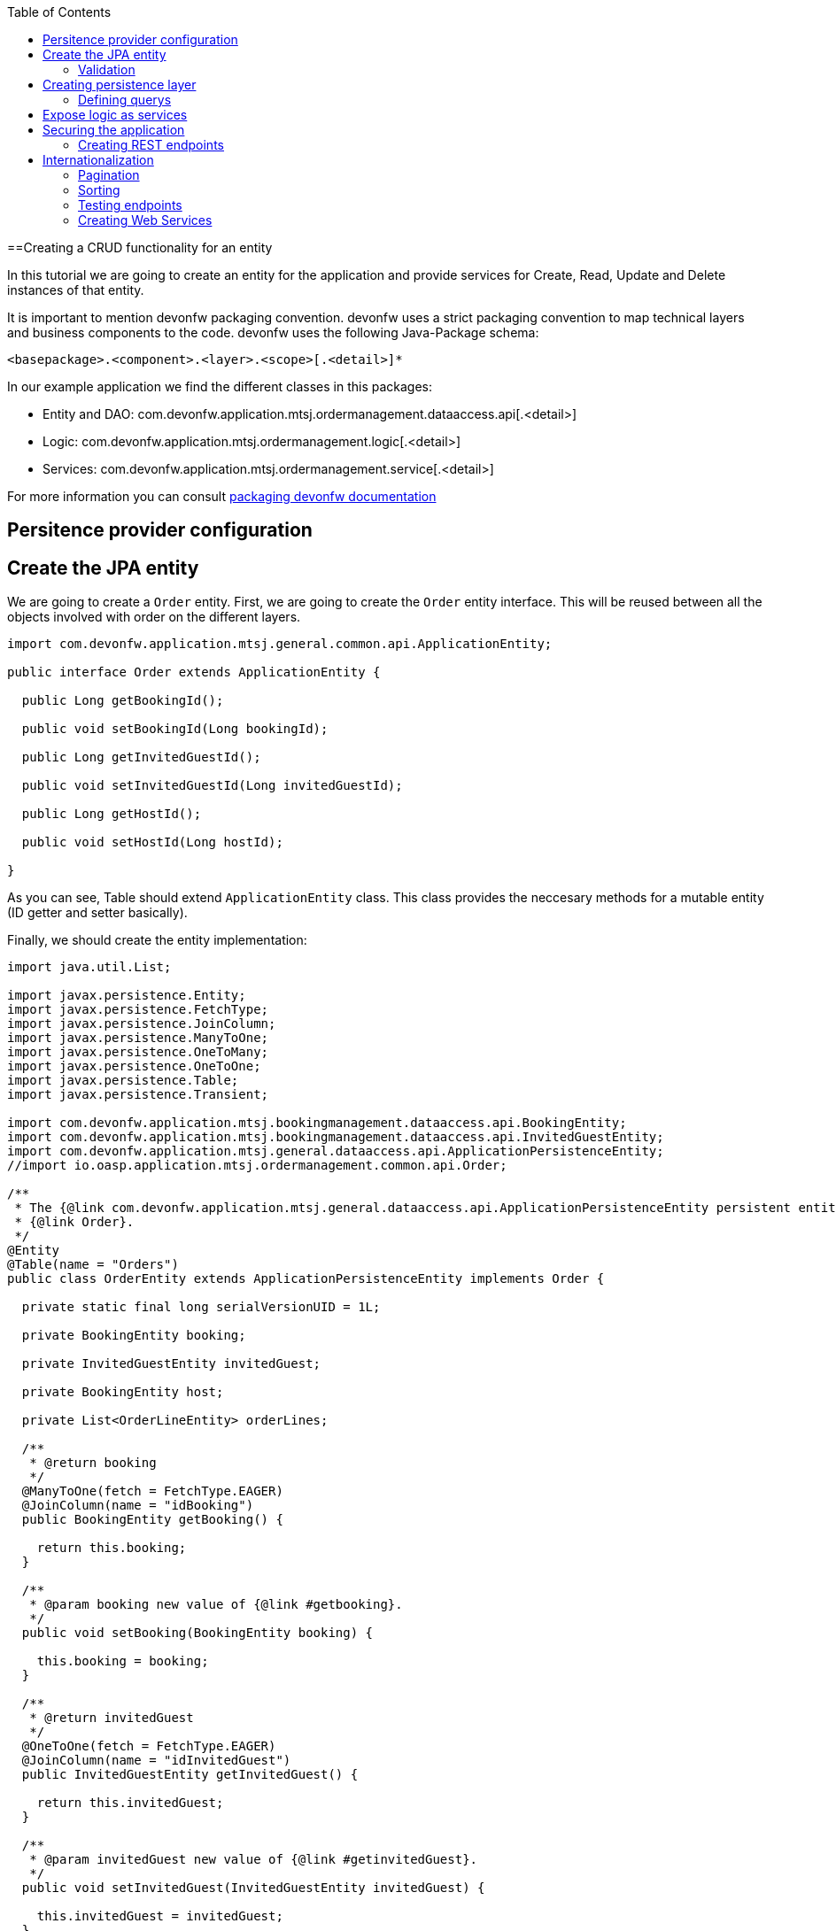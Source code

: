 :toc:
toc::[]

==Creating a CRUD functionality for an entity

In this tutorial we are going to create an entity for the application and provide services for Create, Read, Update and Delete instances of that entity.

It is important to mention devonfw packaging convention. devonfw uses a strict packaging convention to map technical layers and business components to the code. devonfw uses the following Java-Package schema:

[source]
<basepackage>.<component>.<layer>.<scope>[.<detail>]*

In our example application we find the different classes in this packages:

* Entity and DAO: +com.devonfw.application.mtsj.ordermanagement.dataaccess.api[.<detail>]+

* Logic: +com.devonfw.application.mtsj.ordermanagement.logic[.<detail>]+

* Services: +com.devonfw.application.mtsj.ordermanagement.service[.<detail>]+

For more information you can consult link:coding-conventions#packages[packaging devonfw documentation]

== Persitence provider configuration
== Create the JPA entity
We are going to create a `Order` entity. First, we are going to create the `Order` entity interface. This will be reused between all the objects involved with order on the different layers.

[source,java]
----

import com.devonfw.application.mtsj.general.common.api.ApplicationEntity;

public interface Order extends ApplicationEntity {

  public Long getBookingId();

  public void setBookingId(Long bookingId);

  public Long getInvitedGuestId();

  public void setInvitedGuestId(Long invitedGuestId);

  public Long getHostId();

  public void setHostId(Long hostId);

}

----

As you can see, Table should extend `ApplicationEntity` class. This class provides the neccesary methods for a mutable entity (ID getter and setter basically).

// In this case, we also need a TableState class for our CRUD example:

// [source,java]
// ----


// /**
//  * Represents the state table.
//  */
// public enum TableState {
//   FREE,
//   RESERVED,
//   OCCUPIED;

//   /**
//    * @return ``true`` if {@link #FREE}, ``false`` otherwise.
//    */
//   public boolean isFree() {

//     return (this == FREE);
//   }

//   /**
//    * @return ``true`` if {@link #RESERVED}, ``false`` otherwise.
//    */
//   public boolean isReserved() {

//     return (this == RESERVED);
//   }

//   /**
//    * @return ``true`` if {@link #OCCUPIED}, ``false`` otherwise.
//    */
//   public boolean isOccupied() {

//     return (this == OCCUPIED);
//   }

// }

// ----

Finally, we should create the entity implementation:

[source,java]
----


import java.util.List;

import javax.persistence.Entity;
import javax.persistence.FetchType;
import javax.persistence.JoinColumn;
import javax.persistence.ManyToOne;
import javax.persistence.OneToMany;
import javax.persistence.OneToOne;
import javax.persistence.Table;
import javax.persistence.Transient;

import com.devonfw.application.mtsj.bookingmanagement.dataaccess.api.BookingEntity;
import com.devonfw.application.mtsj.bookingmanagement.dataaccess.api.InvitedGuestEntity;
import com.devonfw.application.mtsj.general.dataaccess.api.ApplicationPersistenceEntity;
//import io.oasp.application.mtsj.ordermanagement.common.api.Order;

/**
 * The {@link com.devonfw.application.mtsj.general.dataaccess.api.ApplicationPersistenceEntity persistent entity} for
 * {@link Order}.
 */
@Entity
@Table(name = "Orders")
public class OrderEntity extends ApplicationPersistenceEntity implements Order {

  private static final long serialVersionUID = 1L;

  private BookingEntity booking;

  private InvitedGuestEntity invitedGuest;

  private BookingEntity host;

  private List<OrderLineEntity> orderLines;

  /**
   * @return booking
   */
  @ManyToOne(fetch = FetchType.EAGER)
  @JoinColumn(name = "idBooking")
  public BookingEntity getBooking() {

    return this.booking;
  }

  /**
   * @param booking new value of {@link #getbooking}.
   */
  public void setBooking(BookingEntity booking) {

    this.booking = booking;
  }

  /**
   * @return invitedGuest
   */
  @OneToOne(fetch = FetchType.EAGER)
  @JoinColumn(name = "idInvitedGuest")
  public InvitedGuestEntity getInvitedGuest() {

    return this.invitedGuest;
  }

  /**
   * @param invitedGuest new value of {@link #getinvitedGuest}.
   */
  public void setInvitedGuest(InvitedGuestEntity invitedGuest) {

    this.invitedGuest = invitedGuest;
  }

  /**
   * @return orderLines
   */
  @OneToMany(mappedBy = "order", fetch = FetchType.EAGER)
  public List<OrderLineEntity> getOrderLines() {

    return this.orderLines;
  }

  /**
   * @param orderLines new value of {@link #getorderLines}.
   */
  public void setOrderLines(List<OrderLineEntity> orderLines) {

    this.orderLines = orderLines;
  }

  @Override
  @Transient
  public Long getBookingId() {

    if (this.booking == null) {
      return null;
    }
    return this.booking.getId();
  }

  @Override
  public void setBookingId(Long bookingId) {

    if (bookingId == null) {
      this.booking = null;
    } else {
      BookingEntity bookingEntity = new BookingEntity();
      bookingEntity.setId(bookingId);
      this.booking = bookingEntity;
    }
  }

  @Override
  @Transient
  public Long getInvitedGuestId() {

    if (this.invitedGuest == null) {
      return null;
    }
    return this.invitedGuest.getId();
  }

  @Override
  public void setInvitedGuestId(Long invitedGuestId) {

    if (invitedGuestId == null) {
      this.invitedGuest = null;
    } else {
      InvitedGuestEntity invitedGuestEntity = new InvitedGuestEntity();
      invitedGuestEntity.setId(invitedGuestId);
      this.invitedGuest = invitedGuestEntity;
    }
  }

  /**
   * @return host
   */
  @OneToOne
  @JoinColumn(name = "idHost")
  public BookingEntity getHost() {

    return this.host;
  }

  /**
   * @param host new value of {@link #gethost}.
   */
  public void setHost(BookingEntity host) {

    this.host = host;
  }

  @Override
  @Transient
  public Long getHostId() {

    if (this.host == null) {
      return null;
    }
    return this.host.getId();
  }

  @Override
  public void setHostId(Long hostId) {

    if (hostId == null) {
      this.host = null;
    } else {
      BookingEntity bookingEntity = new BookingEntity();
      bookingEntity.setId(hostId);
      this.host = bookingEntity;
    }
  }

}


----

=== Validation

You can read more about devonfw validation in link:guide-validation[devonfw validation]

For example, we are going to add a validation in TableEntity to validate number property to allow only values greater than 0.

[source,java]
----
  @Min(value = 1, message = "Assistants must be greater than 0")
  @Digits(integer = 2, fraction = 0)
  private Integer assistants;
----

== Creating persistence layer

Data Acccess Objects (DAOs) are part of the persistence layer. They are responsible for a specific entity and should be named <entity>Dao[Impl]. The DAO offers the so called CRUD-functionalities (create, retrieve, update, delete) for the corresponding entity. Additionally a DAO may offer advanced operations such as search or locking methods.

For each DAO there is an interface named <entity>Dao that defines the API. For CRUD support and common naming methods we derive it from the interface `com.devonfw.application.mtsj.general.dataaccess.api.dao`.

.OrderDao.java

[source,java]
----


// import io.oasp.application.mtsj.general.dataaccess.api.dao.ApplicationDao;
import com.devonfw.application.mtsj.ordermanagement.dataaccess.api.OrderEntity;
import com.devonfw.application.mtsj.ordermanagement.logic.api.to.OrderSearchCriteriaTo;
import com.devonfw.module.jpa.common.api.to.PaginatedListTo;

/**
 * Data access interface for Order entities
 */
public interface OrderDao extends ApplicationDao<OrderEntity> {

  /**
   * Finds the {@link OrderEntity orders} matching the given {@link OrderSearchCriteriaTo}.
   *
   * @param criteria is the {@link OrderSearchCriteriaTo}.
   * @return the {@link PaginatedListTo} with the matching {@link OrderEntity} objects.
   */
  PaginatedListTo<OrderEntity> findOrders(OrderSearchCriteriaTo criteria);

}

----

Implementing a DAO is quite simple. We should create a class named <entity>DaoImpl that extends ApplicationDaoImpl class and implements our DAO interface. 

This is the DAO implementation for our table sample:

.OrderDaoImpl.java

[source,java]
----

import java.util.List;

import javax.inject.Named;

import com.mysema.query.alias.Alias;
import com.mysema.query.jpa.impl.JPAQuery;
import com.mysema.query.types.path.EntityPathBase;

import com.cap.jumpthequeue.general.dataaccess.base.dao.ApplicationDaoImpl;
import com.devonfw.application.mtsj.ordermanagement.dataaccess.api.OrderEntity;
// import io.oasp.application.mtsj.ordermanagement.dataaccess.api.dao.OrderDao;
import com.devonfw.application.mtsj.ordermanagement.logic.api.to.OrderSearchCriteriaTo;
// import io.oasp.module.jpa.common.api.to.OrderByTo;
// import io.oasp.module.jpa.common.api.to.OrderDirection;
import com.devonfw.module.jpa.common.api.to.PaginatedListTo;

/**
 * This is the implementation of {@link OrderDao}.
 */
@Named
public class OrderDaoImpl extends ApplicationDaoImpl<OrderEntity> implements OrderDao {

  /**
   * The constructor.
   */
  public OrderDaoImpl() {

    super();
  }

  @Override
  public Class<OrderEntity> getEntityClass() {

    return OrderEntity.class;
  }

  @Override
  public PaginatedListTo<OrderEntity> findOrders(OrderSearchCriteriaTo criteria) {

    OrderEntity order = Alias.alias(OrderEntity.class);
    EntityPathBase<OrderEntity> alias = Alias.$(order);
    JPAQuery query = new JPAQuery(getEntityManager()).from(alias);

    Long booking = criteria.getBookingId();
    if (booking != null && order.getBooking() != null) {
      query.where(Alias.$(order.getBooking().getId()).eq(booking));
    }
    Long invitedGuest = criteria.getInvitedGuestId();
    if (invitedGuest != null && order.getInvitedGuest() != null) {
      query.where(Alias.$(order.getInvitedGuest().getId()).eq(invitedGuest));
    }
    String hostToken = criteria.getHostToken();
    if (hostToken != null && order.getHost() != null) {
      query.where(Alias.$(order.getBooking().getBookingToken()).toLowerCase().eq(hostToken.toLowerCase()));
    }

    String email = criteria.getEmail();
    if (email != null) {
      query.where(Alias.$(order.getBooking().getEmail()).toLowerCase().eq(email.toLowerCase()));
    }

    String bookingToken = criteria.getBookingToken();
    if (bookingToken != null) {
      query.where(Alias.$(order.getBooking().getBookingToken()).toLowerCase().eq(bookingToken.toLowerCase()));
    }

    addOrderBy(query, alias, order, criteria.getSort());
    return findPaginated(criteria, query, alias);
  }

  private void addOrderBy(JPAQuery query, EntityPathBase<OrderEntity> alias, OrderEntity order, List<OrderByTo> sort) {

    if (sort != null && !sort.isEmpty()) {
      for (OrderByTo orderEntry : sort) {
        if ("idBooking".equals(orderEntry.getName())) {
          if (OrderDirection.ASC.equals(orderEntry.getDirection())) {
            query.orderBy(Alias.$(order.getBookingId()).asc());
          } else {
            query.orderBy(Alias.$(order.getBookingId()).desc());
          }
        } else if ("idInvitedGuest".equals(orderEntry.getName())) {
          if (OrderDirection.ASC.equals(orderEntry.getDirection())) {
            query.orderBy(Alias.$(order.getInvitedGuestId()).asc());
          } else {
            query.orderBy(Alias.$(order.getInvitedGuestId()).desc());
          }
        } else if ("hostToken".equals(orderEntry.getName())) {
          if (OrderDirection.ASC.equals(orderEntry.getDirection())) {
            query.orderBy(Alias.$(order.getBooking().getBookingToken()).toLowerCase().asc());
          } else {
            query.orderBy(Alias.$(order.getBooking().getBookingToken()).toLowerCase().desc());
          }
        } else if ("bookingToken".equals(orderEntry.getName())) {
          if (OrderDirection.ASC.equals(orderEntry.getDirection())) {
            query.orderBy(Alias.$(order.getBooking().getBookingToken()).toLowerCase().asc());
          } else {
            query.orderBy(Alias.$(order.getBooking().getBookingToken()).toLowerCase().desc());
          }
        } else if ("email".equals(orderEntry.getName())) {
          if (OrderDirection.ASC.equals(orderEntry.getDirection())) {
            query.orderBy(Alias.$(order.getBooking().getEmail()).toLowerCase().asc());
          } else {
            query.orderBy(Alias.$(order.getBooking().getEmail()).toLowerCase().desc());
          }
        } else if ("bookingDate".equals(orderEntry.getName())) {
          if (OrderDirection.ASC.equals(orderEntry.getDirection())) {
            query.orderBy(Alias.$(order.getBooking().getBookingDate()).asc());
          } else {
            query.orderBy(Alias.$(order.getBooking().getBookingDate()).desc());
          }
        }
      }
    }
  }

}


----

As you can see ApplicationMasterDataDaoImpl already implements the CRUD operations so you only have to implement the additional methods that you have declared in your <entity>Dao interface.

=== Defining querys

devonfw advises to specify all queries in one mapping file called NamedQueries.xml. So we are going to create a query to get free tables that we have used in TableDaoImpl.

.src/main/resources/config/app/dataaccess/NamedQueries.xml
[source,xml]
----

<!--?xml version="1.0" encoding="UTF-8"?-->
<entity-mappings version="1.0" xmlns="http://java.sun.com/xml/ns/persistence/orm" xmlns:xsi="http://www.w3.org/2001/XMLSchema-instance" xsi:schemalocation="http://java.sun.com/xml/ns/persistence/orm http://java.sun.com/xml/ns/persistence/orm_1_0.xsd">

  <named-query name="get.free.tables">
    <query><!--[CDATA[SELECT t FROM Table t WHERE t.state = com.devonfw.gastronomy.restaurant.common.datatype.TableState.FREE]]--></query>
  </named-query>

</entity-mappings>

----

To avoid redundant occurrences of the query name we define the constants for each named query:

.NamedQueries.java
[source,java]
----

/**
 * Constants of the named queries defined in ``NamedQueries.xml``.
 *
 */
public abstract class NamedQueries {

  // put your query names from NamedQueries.xml as constants here
  /** @see io.oasp.gastronomy.restaurant.tablemanagement.dataaccess.impl.dao.TableDaoImpl#getFreeTables() */
  public static final String GET_FREE_TABLES = "get.free.tables";

}

----

Note that changing the name of the java constant can be done easily with refactoring. Further you can trace where the query is used by searching the references of the constant.

== Expose logic as services

The logic layer is for internal use of an application. In order to access the functionality of the logic layer from other applications it should be exposed with a bridge layer called the service layer.

This layer should be in charge of converting between Java objects to its serialized form and back. It also provide the means to publish to an endpoint and securize the access to certain users. Last but not less important it is responsible to wrap any error coming from the logic layer to a format that would be understood by the client of the service. 

In devonfw, we propose to divide the CRUD logic into different files to sepparate responsability:

* An interface and an implementing class for CRUD read only methods, UCFind[XXX]. E.g. UCFindTable.

* An interface and an implementing class fro CRUD write methods, UCManage[XXX]. E.g. UCManageTable.


.UCFindTable.java

[source,java]
----

import com.devonfw.application.mtsj.bookingmanagement.logic.api.to.TableEto;

import java.util.List;

/**
 * Interface of UcFindTable to centralize documentation and signatures of methods.
 *
 */
public interface UcFindTable {

  /**
   * Returns a restaurant table by its id 'id'.
   *
   * @param id The id 'id' of the restaurant table.
   * @return The restaurant {@link TableEto} with id 'id'
   */
  TableEto findTable(Long id);

  /**
   * Returns a list of all existing restaurant tables.
   *
   * @return {@link List} of all existing restaurant {@link TableEto}s
   */
  List<tableeto> findAllTables();

 /**
   * Returns a list of all existing free restaurant tables.
   *
   * @return {@link List} of all existing free restaurant {@link TableEto}s
   */
  List<tableeto> findFreeTables();

}

----

.UCFindTableImpl.java

[source,java]
----

import com.devonfw.application.mtsj.general.common.api.constants.PermissionConstants;
import com.devonfw.application.mtsj.general.logic.api.UseCase;
import com.devonfw.application.mtsj.general.dataaccess.api.TableEntity;
import com.devonfw.application.mtsj.general.logic.api.to.TableEto;
import com.devonfw.application.mtsj.general.logic.api.usecase.UcFindTable;
import com.devonfw.application.mtsj.general.logic.base.usecase.AbstractTableUc;

import java.util.List;

import javax.annotation.security.RolesAllowed;
import javax.inject.Named;

/**
 * Implementation of {@link UcFindTable}.
 *
 */
@Named
@UseCase
public class UcFindTableImpl extends AbstractTableUc implements UcFindTable {

  /**
   * {@inheritDoc}
   */
  @Override
  @RolesAllowed(PermissionConstants.FIND_TABLE)
  public TableEto findTable(Long id) {

    return getBeanMapper().map(getTableDao().findOne(id), TableEto.class);
  }

  /**
   * {@inheritDoc}
   */
  @Override
  @RolesAllowed(PermissionConstants.FIND_TABLE)
  public List<tableeto> findAllTables() {

    List<tableentity> tables = getTableDao().findAll();
    return getBeanMapper().mapList(tables, TableEto.class);
  }

  /**
   * {@inheritDoc}
   */
  @Override
  @RolesAllowed(PermissionConstants.FIND_TABLE)
  public List<tableeto> findFreeTables() {

    List<tableentity> tables = getTableDao().getFreeTables();
    return getBeanMapper().mapList(tables, TableEto.class);
  }

}

----

.UCManageTable.java

[source,java]
----

import com.devonfw.application.mtsj.general.logic.api.to.TableEto;

import javax.validation.Valid;

/**
 * Interface of UcManageTable to centralize documentation and signatures of methods.
 *
 */
public interface UcManageTable {

  /**
   * Deletes a restaurant table from the database by its id 'id'.
   *
   * @param tableId Id of the restaurant table to delete
   */
  void deleteTable(Long tableId);

  /**
   * Creates a new restaurant table and store it in the database.
   *
   * @param table the {@link TableEto} to create.
   * @return the new {@link TableEto} that has been saved with ID and version.
   */
  TableEto saveTable(@Valid TableEto table);

}

----

.UCManageTableImpl.java

[source,java]
----

import com.devonfw.application.mtsj.general.common.api.constants.PermissionConstants;
import com.devonfw.application.mtsj.general.common.api.exception.IllegalEntityStateException;
import com.devonfw.application.mtsj.general.logic.api.UseCase;
import com.devonfw.gastronomy.restaurant.common.datatype.TableState;
import com.devonfw.application.mtsj.bookingmanagement.dataaccess.api.TableEntity;
import com.devonfw.application.mtsj.bookingmanagement.logic.api.to.TableEto;
import com.devonfw.application.mtsj.bookingmanagement.logic.api.usecase.UcManageTable;
import com.devonfw.application.mtsj.bookingmanagement.logic.base.usecase.AbstractTableUc;

import java.util.Objects;

import javax.annotation.security.RolesAllowed;
import javax.inject.Named;
import javax.validation.Valid;

import org.springframework.validation.annotation.Validated;

/**
 * Implementation of {@link UcManageTable}.
 *
 */
@Named
@UseCase
@Validated
public class UcManageTableImpl extends AbstractTableUc implements UcManageTable {

  /**
   * {@inheritDoc}
   */
  @Override
  @RolesAllowed(PermissionConstants.DELETE_TABLE)
  public void deleteTable(Long tableId) {

    TableEntity table = getTableDao().find(tableId);

    if (!table.getState().isFree()) {
      throw new IllegalEntityStateException(table, table.getState());
    }

    getTableDao().delete(table);
  }

  /**
   * {@inheritDoc}
   */
  @Override
  @RolesAllowed(PermissionConstants.SAVE_TABLE)
  public TableEto saveTable(@Valid TableEto table) {

    Objects.requireNonNull(table, "table");

    TableEntity tableEntity = getBeanMapper().map(table, TableEntity.class);
    // initialize
    if (tableEntity.getState() == null) {
      tableEntity.setState(TableState.FREE);
    }

    getTableDao().save(tableEntity);
    return getBeanMapper().map(tableEntity, TableEto.class);
  }

}

----

As you can see, implementation classes extend AbstractTableUC class. This class provides the DAO class injection.

.AbstractTableUC.java

[source,java]
----


import com.devonfw.application.mtsj.general.logic.base.AbstractUc;
import com.devonfw.application.mtsj.bookingmanagement.logic.impl.BookingmanagementImpl;

import javax.inject.Inject;

/**
 *
 */
public abstract class AbstractTableUc extends AbstractUc {

  /** @see #getTableDao() */
  private TableDao tableDao;

  /**
   * @return the {@link TableDao} instance.
   */
  public TableDao getTableDao() {

    return this.tableDao;
  }

  /**
   * @param tableDao the {@link TableDao} to {@link Inject}.
   */
  @Inject
  public void setTableDao(TableDao tableDao) {

    this.tableDao = tableDao;
  }

}

----

Finally, we are going to create an interface and the implementating class that joins both UC classes. devonfw naming convention for this classes are: [XXX]management and [XXX]managementImpl.

.Tablemanagement.java

[source,java]
----

import com.devonfw.application.mtsj.general.logic.api.usecase.UcFindTable;
import com.devonfw.application.mtsj.bookingmanagement.logic.api.usecase.UcManageTable;

/**
 * Interface for TableManagement component.
 *
 */
public interface Tablemanagement extends UcFindTable, UcManageTable {

}

----

.TablemanagementImpl.java

[source,java]
----

import com.devonfw.application.mtsj.general.common.base.AbstractBeanMapperSupport;
import com.devonfw.application.mtsj.general.logic.api.UseCase;
// import io.oasp.gastronomy.restaurant.tablemanagement.logic.api.Tablemanagement;
import com.devonfw.application.mtsj.bookingmanagement.logic.api.to.TableEto;
import com.devonfw.application.mtsj.general.logic.api.usecase.UcFindTable;
import com.devonfw.application.mtsj.bookingmanagement.logic.api.usecase.UcManageTable;

import java.util.List;

import javax.inject.Inject;
import javax.inject.Named;

/**
 * Implementation of {@link Tablemanagement}.
 *
 */
@Named
public class TablemanagementImpl extends AbstractBeanMapperSupport implements Tablemanagement {

  private UcFindTable ucFindTable;

  private UcManageTable ucManageTable;

  /**
   * The constructor.
   */
  public TablemanagementImpl() {

    super();
  }

  /**
   * Sets the field 'ucFindTable'.
   *
   * @param ucFindTable New value for ucFindTable
   */
  @Inject
  @UseCase
  public void setUcFindTable(UcFindTable ucFindTable) {

    this.ucFindTable = ucFindTable;
  }

  /**
   * Sets the field 'ucManageTable'.
   *
   * @param ucManageTable New value for ucManageTable
   */
  @Inject
  @UseCase
  public void setUcManageTable(UcManageTable ucManageTable) {

    this.ucManageTable = ucManageTable;
  }

  /**
   * {@inheritDoc}
   */
  @Override
  public TableEto findTable(Long id) {

    return this.ucFindTable.findTable(id);
  }

  /**
   * {@inheritDoc}
   */
  @Override
  public List<tableeto> findAllTables() {

    return this.ucFindTable.findAllTables();
  }

  /**
   * {@inheritDoc}
   */
  @Override
  public List<tableeto> findAllTables() {

    return this.ucFindTable.findAllTables();
  }

  /**
   * {@inheritDoc}
   *
   */
  @Override
  public TableEto saveTable(TableEto table) {

    return this.ucManageTable.saveTable(table);
  }

  /**
   * {@inheritDoc}
   *
   */
  @Override
  public void deleteTable(Long id) {

    this.ucManageTable.deleteTable(id);
  }

}

----

This code shows that is merely a delegation for the injected UC and can be automatically generated with eclipse's powerful refactoring capabilities.

== Securing the application

devonfw focus on role-based authorization to cope with authorization for executing use case of an application. devonfw use the JSR250 annotations, mainly @RolesAllowed, as you have seen, for authorizing method calls against the permissions defined in the annotation body.
So, finally, we have to create a class to declare the RollesAllowed annotation value as constants:

[source,java]
----

/**
 * Contains constants for the keys of all
 * {@link com.devonfw.module.security.common.api.accesscontrol.AccessControlPermission}s.
 *
 */
public abstract class PermissionConstants {

  /** {@link com.devonfw.module.security.common.api.accesscontrol.AccessControlPermission} to retrieve table. */
  public static final String FIND_TABLE = "FindTable";

  /** {@link com.devonfw.module.security.common.api.accesscontrol.AccessControlPermission} to save table. */
  public static final String SAVE_TABLE = "SaveTable";

  /** {@link com.devonfw.module.security.common.api.accesscontrol.AccessControlPermission} to remove table. */
  public static final String DELETE_TABLE = "DeleteTable";
}

----

=== Creating REST endpoints

Web applications need to get data from the server, so we have to expose the methods defined in the logic layer to this applications. We need a class that exposes methods as URLs to allow to the applications get the data. By convention, we call this class `[XXX]managementRestServiceImpl` where `[XXX]` will be the name of the entity.

This is an example of a REST API for our `Table` use case using JAX-RS. devonfw recommends to use CXF as the implementation for JAX-RS but other libraries following the standard will perform equally.

Also note that the implementation does not follow the canonical +RESTFUL+ approach as devonfw proposes a more pragmatic way to use REST. Please refer to the Platform Guide link:guide-service-layer[service layer] chapter for more information on the subject.


.TablemanagementRestServiceImpl.java
[source,java]
----

import com.devonfw.application.mtsj.bookingmanagement.common.api.Table;
// import io.oasp.gastronomy.restaurant.tablemanagement.logic.api.Tablemanagement;
import com.devonfw.application.mtsj.bookingmanagement.logic.api.to.TableEto;
import com.devonfw.application.mtsj.general.logic.api.usecase.UcFindTable;
import com.devonfw.application.mtsj.bookingmanagement.logic.api.usecase.UcManageTable;

import java.util.List;

import javax.inject.Inject;
import javax.inject.Named;
import javax.ws.rs.BadRequestException;
import javax.ws.rs.Consumes;
import javax.ws.rs.DELETE;
import javax.ws.rs.GET;
import javax.ws.rs.NotFoundException;
import javax.ws.rs.POST;
import javax.ws.rs.Path;
import javax.ws.rs.PathParam;
import javax.ws.rs.Produces;
import javax.ws.rs.core.MediaType;

import net.sf.mmm.util.exception.api.ObjectNotFoundUserException;

import org.springframework.transaction.annotation.Transactional;

/**
 * The service class for REST calls in order to execute the methods in {@link Tablemanagement}.
 */
@Path("/tablemanagement/v1")
@Named("TablemanagementRestService")
@Consumes(MediaType.APPLICATION_JSON)
@Produces(MediaType.APPLICATION_JSON)
@Transactional
public class TablemanagementRestServiceImpl {

  private Tablemanagement tableManagement;

  /**
   * This method sets the field <tt>tableManagement</tt>.
   *
   * @param tableManagement the new value of the field tableManagement
   */
  @Inject
  public void setTableManagement(Tablemanagement tableManagement) {

    this.tableManagement = tableManagement;
  }

  /**
   * Delegates to {@link UcFindTable#findTable}.
   *
   * @param id the ID of the {@link TableEto}
   * @return the {@link TableEto}
   */
  @GET
  @Path("/table/{id}/")
  public TableEto getTable(@PathParam("id") String id) {

    Long idAsLong;
    if (id == null) {
      throw new BadRequestException("missing id");
    }
    try {
      idAsLong = Long.parseLong(id);
    } catch (NumberFormatException e) {
      throw new BadRequestException("id is not a number");
    } catch (NotFoundException e) {
      throw new BadRequestException("table not found");
    }
    return this.tableManagement.findTable(idAsLong);
  }

  /**
   * Delegates to {@link UcFindTable#findAllTables}.
   *
   * @return list of all existing restaurant {@link TableEto}s
   */
  @GET
  @Path("/table/")
  public List<tableeto> getAllTables() {

    List<tableeto> allTables = this.tableManagement.findAllTables();
    return allTables;
  }

  /**
   * Delegates to {@link UcFindTable#findFreeTables}.
   *
   * @return list of all existing free {@link TableEto}s
   */
  @GET
  @Path("/freetables/")
  public List<tableeto> getFreeTables() {

    return this.tableManagement.findFreeTables();
  }

  /**
   * Delegates to {@link UcManageTable#saveTable}.
   *
   * @param table the {@link TableEto} to be created
   * @return the recently created {@link TableEto}
   */
  @POST
  @Path("/table/")
  public TableEto saveTable(TableEto table) {

    return this.tableManagement.saveTable(table);
  }

  /**
   * Delegates to {@link UcManageTable#deleteTable}.
   *
   * @param id ID of the {@link TableEto} to be deleted
   */
  @DELETE
  @Path("/table/{id}/")
  public void deleteTable(@PathParam("id") Long id) {

    this.tableManagement.deleteTable(id);
  }
}

----

Is important to mention:

* We send and receive the information in JSON format.
* We specify the version of the entire API or every method. 

Finally, we need to add this implementation into JAX-RS server bean definition:

[source,xml]
----
  <jaxrs:server id="CxfRestServices" address="/rest">
    <jaxrs:providers>
      <bean class="com.fasterxml.jackson.jaxrs.json.JacksonJsonProvider">
      <property name="mapper">
        <ref bean="JacksonObjectMapper">
      </ref></property>
      </bean>
      <ref bean="RestServiceExceptionFacade">
    </ref></jaxrs:providers>
    <jaxrs:servicebeans>
      <ref bean="TablemanagementRestService">
      <ref bean="SecurityRestService">
    </ref></ref></jaxrs:servicebeans>
  </jaxrs:server>

----

As you can see, we have defined the REST URLs for our Table user case. Now, for example, you can find all tables on this URL: 

[source]
----
http://server:port/application-name/tablemanagement/v1/table/
----

==== DTO conversion

In the logic API, the methods of the classes should return Data Transfer Object (DTO) instead of entities. So, in devonfw we have a mechanism to convert the entities into DTOs.

This is an example of how to convert a entity into a DTO:

[source,java]
----
    // Conversion for lists
    getBeanMapper().mapList(tableList, TableDto.class);

    // Conversion for objects
    getBeanMapper().map(table, TableDto.class);

----

In the example, we use the function +getBeanMapper()+. This function provides us an API to convert entities into DTOs. In the logic layer, we only have to extend the class +AbstractUc+ to access to this functionality.


==== Exceptions
===== User exceptions
===== Non controlled exceptions
== Internationalization

=== Pagination
=== Sorting


[source,java]
----

/**
 * This enum identifies the entity, on which the sorting should be executed.
 *
 */
public enum TableSortByHitEntry {

  /**
   * Sort by id.
   */
  ID("id"),
  /**
   * Sort by number.
   */
  NUMBER("number"),
  /**
   * Sort by state.
   */
  STATE("state"),
  /**
   * Sort by waiterId.
   */
  WAITERID("waiterId");

  private final String sortByAttributeName;

  private TableSortByHitEntry(String sortByAttributeName) {

    this.sortByAttributeName = sortByAttributeName;
  }

  /**
   * @return sortByAttributeName
   */
  public String getSortByAttributeName() {

    return this.sortByAttributeName;
  }

  /**
   * This method returns an {@link TableSortByHitEntry} for a given {@link #getSortByAttributeName() attribute name}.
   *
   * @param sortByAttributeName the name.
   * @return an {@link TableSortByHitEntry}
   */
  public static TableSortByHitEntry getEntryForAttributeName(String sortByAttributeName) {

    for (TableSortByHitEntry entry : TableSortByHitEntry.values()) {
      if (entry.sortByAttributeName.equals(sortByAttributeName)) {
        return entry;
      }
    }

    return null;
  }
}

----


[source,java]
----

// import io.oasp.gastronomy.restaurant.general.common.api.datatype.OrderBy;
// import io.oasp.gastronomy.restaurant.tablemanagement.common.api.datatype.TableSortByHitEntry;

/**
 * Table sortBy class
 */
public class TableSortBy {

  private TableSortByHitEntry sortByEntry;

  private OrderBy orderBy;

  /**
   * The constructor.
   */
  public TableSortBy() {

    this.sortByEntry = TableSortByHitEntry.ID;
    this.orderBy = OrderBy.ASC;
  }

  /**
   * Returns the field 'sortByEntry'.
   *
   * @return Value of sortByEntry
   */
  public TableSortByHitEntry getSortByEntry() {

    return this.sortByEntry;
  }

  /**
   * Sets the field 'sortByEntry'.
   *
   * @param sortByEntry New value for sortByEntry
   */
  public void setSortByEntry(TableSortByHitEntry sortByEntry) {

    this.sortByEntry = sortByEntry;
  }

  /**
   * Returns the field 'orderBy'.
   *
   * @return Value of orderBy
   */
  public OrderBy getOrderBy() {

    return this.orderBy;
  }

  /**
   * Sets the field 'orderBy'.
   *
   * @param orderBy New value for orderBy
   */
  public void setOrderBy(OrderBy orderBy) {

    this.orderBy = orderBy;
  }

}

----

=== Testing endpoints

SOAPUI, JUnit? 

=== Creating Web Services
